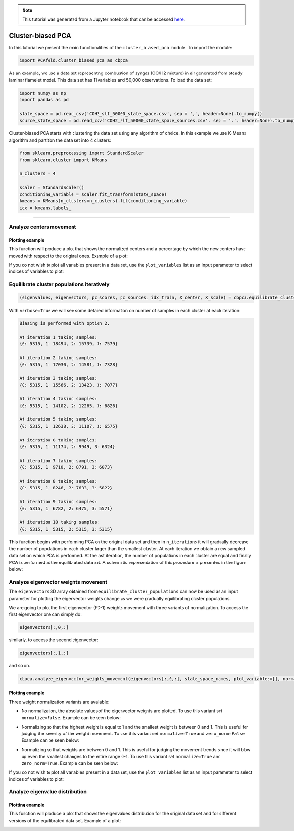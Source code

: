 .. note:: This tutorial was generated from a Jupyter notebook that can be
          accessed `here <https://gitlab.multiscale.utah.edu/common/PCA-python/-/blob/regression/docs/tutorials/demo-cluster-biased-pca.ipynb>`_.

Cluster-biased PCA
==================

In this tutorial we present the main functionalities of the ``cluster_biased_pca`` module. To import the module:

.. code:: python

  import PCAfold.cluster_biased_pca as cbpca

As an example, we use a data set representing combustion of syngas (CO/H2 mixture) in air generated from steady laminar flamelet model.
This data set has 11 variables and 50,000 observations. To load the data set:

.. code:: python

  import numpy as np
  import pandas as pd

  state_space = pd.read_csv('COH2_slf_50000_state_space.csv', sep = ',', header=None).to_numpy()
  source_state_space = pd.read_csv('COH2_slf_50000_state_space_sources.csv', sep = ',', header=None).to_numpy()

Cluster-biased PCA starts with clustering the data set using any algorithm of choice. In this example we use K-Means algorithm and partition the data set into 4 clusters:

.. code:: python

  from sklearn.preprocessing import StandardScaler
  from sklearn.cluster import KMeans

  n_clusters = 4

  scaler = StandardScaler()
  conditioning_variable = scaler.fit_transform(state_space)
  kmeans = KMeans(n_clusters=n_clusters).fit(conditioning_variable)
  idx = kmeans.labels_

--------------------------------------------------------------------------------

Analyze centers movement
------------------------

Plotting example
^^^^^^^^^^^^^^^^

This function will produce a plot that shows the normalized centers and a percentage by which the new centers have moved with respect to the original ones. Example of a plot:

.. image:: ../images/relative_centers_movement.png
    :width: 500
    :align: center

If you do not wish to plot all variables present in a data set, use the ``plot_variables`` list as an input parameter to select indices of variables to plot:

.. image:: ../images/relative_centers_movement_selected_variables.png
    :width: 260
    :align: center

Equilibrate cluster populations iteratively
-------------------------------------------

.. code:: python

  (eigenvalues, eigenvectors, pc_scores, pc_sources, idx_train, X_center, X_scale) = cbpca.equilibrate_cluster_populations(state_space, idx, scaling=scal_crit, X_source=source_state_space, n_components=n_components, biasing_option=biasing_option, n_iterations=10, stop_iter=0, verbose=True)

With ``verbose=True`` we will see some detailed information on number of samples in each cluster at each iteration:

.. code-block:: text

  Biasing is performed with option 2.

  At iteration 1 taking samples:
  {0: 5315, 1: 18494, 2: 15739, 3: 7579}

  At iteration 2 taking samples:
  {0: 5315, 1: 17030, 2: 14581, 3: 7328}

  At iteration 3 taking samples:
  {0: 5315, 1: 15566, 2: 13423, 3: 7077}

  At iteration 4 taking samples:
  {0: 5315, 1: 14102, 2: 12265, 3: 6826}

  At iteration 5 taking samples:
  {0: 5315, 1: 12638, 2: 11107, 3: 6575}

  At iteration 6 taking samples:
  {0: 5315, 1: 11174, 2: 9949, 3: 6324}

  At iteration 7 taking samples:
  {0: 5315, 1: 9710, 2: 8791, 3: 6073}

  At iteration 8 taking samples:
  {0: 5315, 1: 8246, 2: 7633, 3: 5822}

  At iteration 9 taking samples:
  {0: 5315, 1: 6782, 2: 6475, 3: 5571}

  At iteration 10 taking samples:
  {0: 5315, 1: 5315, 2: 5315, 3: 5315}

This function begins with performing PCA on the original data set and then in
``n_iterations`` it will gradually decrease the number of populations in each cluster larger than the smallest cluster.
At each iteration we obtain a new sampled data set on which PCA is performed.
At the last iteration, the number of populations in each cluster are equal and finally PCA is performed at the equilibrated data set.
A schematic representation of this procedure is presented in the figure below:

.. image:: ../images/cluster-biased-PCA-equilibration.png
    :width: 700
    :align: center

Analyze eigenvector weights movement
------------------------------------

The ``eigenvectors`` 3D array obtained from ``equilibrate_cluster_populations``
can now be used as an input parameter for plotting the eigenvector weights change
as we were gradually equilibrating cluster populations.

We are going to plot the first eigenvector (PC-1) weights movement with three variants of normalization.
To access the first eigenvector one can simply do:

.. code:: python

  eigenvectors[:,0,:]

similarly, to access the second eigenvector:

.. code:: python

  eigenvectors[:,1,:]

and so on.

.. code:: python

  cbpca.analyze_eigenvector_weights_movement(eigenvectors[:,0,:], state_space_names, plot_variables=[], normalize=False, zero_norm=False, title=title, save_plot=save_plots, save_filename='')

Plotting example
^^^^^^^^^^^^^^^^

Three weight normalization variants are available:

- No normalization, the absolute values of the eigenvector weights are plotted. To use this variant set ``normalize=False``. Example can be seen below:

.. image:: ../images/documentation-plot-non-normalized.png
    :width: 500
    :align: center

- Normalizing so that the highest weight is equal to 1 and the smallest weight is between 0 and 1. This is useful for judging the severity of the weight movement. To use this variant set ``normalize=True`` and ``zero_norm=False``. Example can be seen below:

.. image:: ../images/documentation-plot-normalized.png
    :width: 500
    :align: center

- Normalizing so that weights are between 0 and 1. This is useful for judging the movement trends since it will blow up even the smallest changes to the entire range 0-1. To use this variant set ``normalize=True`` and ``zero_norm=True``. Example can be seen below:

.. image:: ../images/documentation-plot-normalized-to-zero.png
    :width: 500
    :align: center

If you do not wish to plot all variables present in a data set, use the ``plot_variables`` list as an input parameter to select indices of variables to plot:

.. image:: ../images/documentation-plot-pre-selected-variables.png
    :width: 280
    :align: center

Analyze eigenvalue distribution
-------------------------------

Plotting example
^^^^^^^^^^^^^^^^

This function will produce a plot that shows the eigenvalues distribution for the original data set and for different versions of the equilibrated data set. Example of a plot:

.. image:: ../images/documentation-eigenvalues.png
    :width: 500
    :align: center
